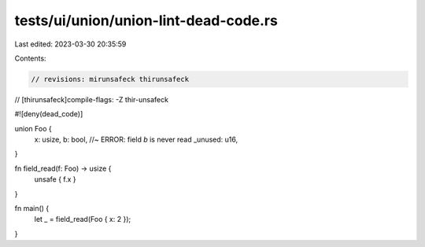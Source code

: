 tests/ui/union/union-lint-dead-code.rs
======================================

Last edited: 2023-03-30 20:35:59

Contents:

.. code-block:: rs

    // revisions: mirunsafeck thirunsafeck
// [thirunsafeck]compile-flags: -Z thir-unsafeck

#![deny(dead_code)]

union Foo {
    x: usize,
    b: bool, //~ ERROR: field `b` is never read
    _unused: u16,
}

fn field_read(f: Foo) -> usize {
    unsafe { f.x }
}

fn main() {
    let _ = field_read(Foo { x: 2 });
}


